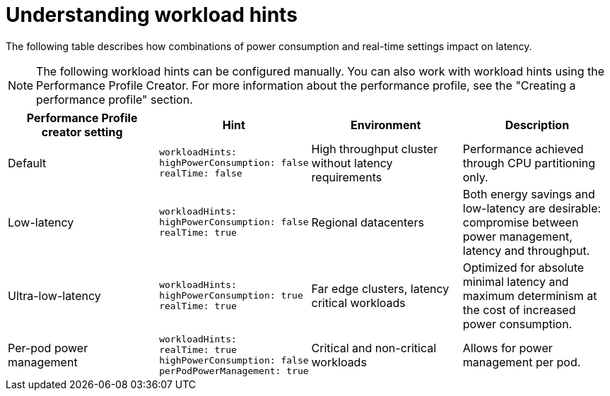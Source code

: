 // Module included in the following assemblies:
//
// scalability_and_performance/cnf-low-latency-tuning.adoc

:_content-type: CONCEPT
[id="cnf-understanding-workload-hints_{context}"]
= Understanding workload hints

The following table describes how combinations of power consumption and real-time settings impact on latency.
[NOTE]
====
The following workload hints can be configured manually. You can also work with workload hints using the Performance Profile Creator. For more information about the performance profile, see the "Creating a performance profile" section.
====

[cols="1,1,1,1",options="header"]
|===
    | Performance Profile creator setting| Hint | Environment | Description

    | Default
    a|[source,terminal]
----
workloadHints:
highPowerConsumption: false
realTime: false
----
    | High throughput cluster without latency requirements
    | Performance achieved through CPU partitioning only.



    | Low-latency
    a|[source,terminal]
----
workloadHints:
highPowerConsumption: false
realTime: true
----
    | Regional datacenters
    | Both energy savings and low-latency are desirable: compromise between power management, latency and throughput.


    | Ultra-low-latency
    a|[source,terminal]
----
workloadHints:
highPowerConsumption: true
realTime: true
----
    | Far edge clusters, latency critical workloads
    | Optimized for absolute minimal latency and maximum determinism at the cost of increased power consumption.

    | Per-pod power management
    a|[source,terminal]
----
workloadHints:
realTime: true
highPowerConsumption: false
perPodPowerManagement: true
----
    | Critical and non-critical workloads
    | Allows for power management per pod.

|===